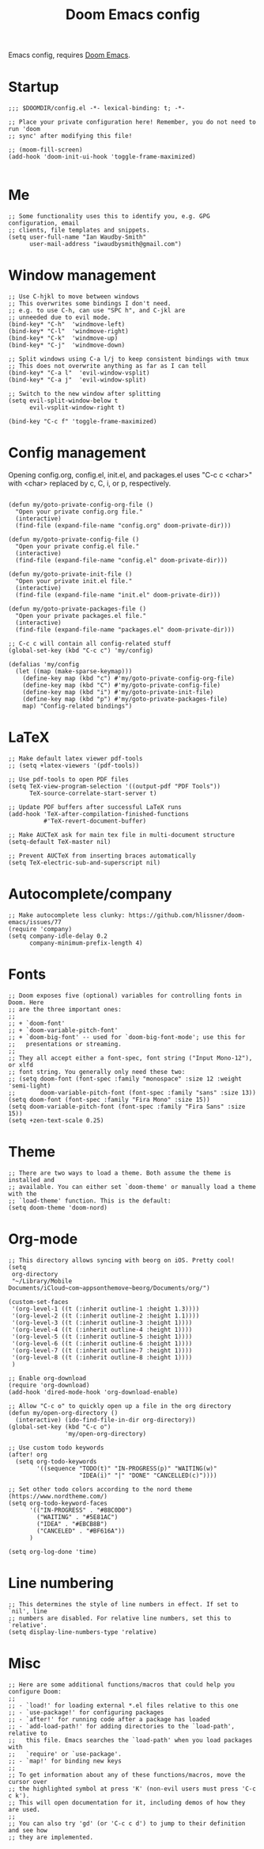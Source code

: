 #+TITLE: Doom Emacs config

Emacs config, requires [[https://github.com/hlissner/doom-emacs][Doom Emacs]].

* Startup
#+begin_src elisp
;;; $DOOMDIR/config.el -*- lexical-binding: t; -*-

;; Place your private configuration here! Remember, you do not need to run 'doom
;; sync' after modifying this file!

;; (moom-fill-screen)
(add-hook 'doom-init-ui-hook 'toggle-frame-maximized)

#+end_src
* Me
#+begin_src elisp
;; Some functionality uses this to identify you, e.g. GPG configuration, email
;; clients, file templates and snippets.
(setq user-full-name "Ian Waudby-Smith"
      user-mail-address "iwaudbysmith@gmail.com")
#+end_src
* Window management
#+begin_src elisp
;; Use C-hjkl to move between windows
;; This overwrites some bindings I don't need.
;; e.g. to use C-h, can use "SPC h", and C-jkl are
;; unneeded due to evil mode.
(bind-key* "C-h"  'windmove-left)
(bind-key* "C-l"  'windmove-right)
(bind-key* "C-k"  'windmove-up)
(bind-key* "C-j"  'windmove-down)

;; Split windows using C-a l/j to keep consistent bindings with tmux
;; This does not overwrite anything as far as I can tell
(bind-key* "C-a l"  'evil-window-vsplit)
(bind-key* "C-a j"  'evil-window-split)

;; Switch to the new window after splitting
(setq evil-split-window-below t
      evil-vsplit-window-right t)

(bind-key "C-c f" 'toggle-frame-maximized)
#+end_src
* Config management
Opening config.org, config.el, init.el, and packages.el uses "C-c c <char>" with <char> replaced by c, C, i, or p, respectively.
#+begin_src elisp

(defun my/goto-private-config-org-file ()
  "Open your private config.org file."
  (interactive)
  (find-file (expand-file-name "config.org" doom-private-dir)))

(defun my/goto-private-config-file ()
  "Open your private config.el file."
  (interactive)
  (find-file (expand-file-name "config.el" doom-private-dir)))

(defun my/goto-private-init-file ()
  "Open your private init.el file."
  (interactive)
  (find-file (expand-file-name "init.el" doom-private-dir)))

(defun my/goto-private-packages-file ()
  "Open your private packages.el file."
  (interactive)
  (find-file (expand-file-name "packages.el" doom-private-dir)))

;; C-c c will contain all config-related stuff
(global-set-key (kbd "C-c c") 'my/config)

(defalias 'my/config
  (let ((map (make-sparse-keymap)))
    (define-key map (kbd "c") #'my/goto-private-config-org-file)
    (define-key map (kbd "C") #'my/goto-private-config-file)
    (define-key map (kbd "i") #'my/goto-private-init-file)
    (define-key map (kbd "p") #'my/goto-private-packages-file)
    map) "Config-related bindings")
#+end_src
* LaTeX
#+begin_src elisp
;; Make default latex viewer pdf-tools
;; (setq +latex-viewers '(pdf-tools))

;; Use pdf-tools to open PDF files
(setq TeX-view-program-selection '((output-pdf "PDF Tools"))
      TeX-source-correlate-start-server t)

;; Update PDF buffers after successful LaTeX runs
(add-hook 'TeX-after-compilation-finished-functions
          #'TeX-revert-document-buffer)

;; Make AUCTeX ask for main tex file in multi-document structure
(setq-default TeX-master nil)

;; Prevent AUCTeX from inserting braces automatically
(setq TeX-electric-sub-and-superscript nil)
#+end_src
* Autocomplete/company
#+begin_src elisp
;; Make autocomplete less clunky: https://github.com/hlissner/doom-emacs/issues/77
(require 'company)
(setq company-idle-delay 0.2
      company-minimum-prefix-length 4)
#+end_src
* Fonts
#+begin_src elisp
;; Doom exposes five (optional) variables for controlling fonts in Doom. Here
;; are the three important ones:
;;
;; + `doom-font'
;; + `doom-variable-pitch-font'
;; + `doom-big-font' -- used for `doom-big-font-mode'; use this for
;;   presentations or streaming.
;;
;; They all accept either a font-spec, font string ("Input Mono-12"), or xlfd
;; font string. You generally only need these two:
;; (setq doom-font (font-spec :family "monospace" :size 12 :weight 'semi-light)
;;       doom-variable-pitch-font (font-spec :family "sans" :size 13))
(setq doom-font (font-spec :family "Fira Mono" :size 15))
(setq doom-variable-pitch-font (font-spec :family "Fira Sans" :size 15))
(setq +zen-text-scale 0.25)
#+end_src
* Theme
#+begin_src elisp
;; There are two ways to load a theme. Both assume the theme is installed and
;; available. You can either set `doom-theme' or manually load a theme with the
;; `load-theme' function. This is the default:
(setq doom-theme 'doom-nord)
#+end_src
* Org-mode
#+begin_src elisp
;; This directory allows syncing with beorg on iOS. Pretty cool!
(setq
 org-directory
 "~/Library/Mobile Documents/iCloud~com~appsonthemove~beorg/Documents/org/")

(custom-set-faces
 '(org-level-1 ((t (:inherit outline-1 :height 1.3))))
 '(org-level-2 ((t (:inherit outline-2 :height 1.1))))
 '(org-level-3 ((t (:inherit outline-3 :height 1))))
 '(org-level-4 ((t (:inherit outline-4 :height 1))))
 '(org-level-5 ((t (:inherit outline-5 :height 1))))
 '(org-level-6 ((t (:inherit outline-6 :height 1))))
 '(org-level-7 ((t (:inherit outline-7 :height 1))))
 '(org-level-8 ((t (:inherit outline-8 :height 1))))
 )

;; Enable org-download
(require 'org-download)
(add-hook 'dired-mode-hook 'org-download-enable)

;; Allow "C-c o" to quickly open up a file in the org directory
(defun my/open-org-directory ()
  (interactive) (ido-find-file-in-dir org-directory))
(global-set-key (kbd "C-c o")
                'my/open-org-directory)

;; Use custom todo keywords
(after! org
  (setq org-todo-keywords
        '((sequence "TODO(t)" "IN-PROGRESS(p)" "WAITING(w)"
                    "IDEA(i)" "|" "DONE" "CANCELLED(c)"))))

;; Set other todo colors according to the nord theme (https://www.nordtheme.com/)
(setq org-todo-keyword-faces
      '(("IN-PROGRESS" . "#88C0D0")
        ("WAITING" . "#5E81AC")
        ("IDEA" . "#EBCB8B")
        ("CANCELED" . "#BF616A"))
      )

(setq org-log-done 'time)
#+end_src

* Line numbering
#+begin_src elisp
;; This determines the style of line numbers in effect. If set to `nil', line
;; numbers are disabled. For relative line numbers, set this to `relative'.
(setq display-line-numbers-type 'relative)
#+end_src
* Misc
#+begin_src elisp
;; Here are some additional functions/macros that could help you configure Doom:
;;
;; - `load!' for loading external *.el files relative to this one
;; - `use-package!' for configuring packages
;; - `after!' for running code after a package has loaded
;; - `add-load-path!' for adding directories to the `load-path', relative to
;;   this file. Emacs searches the `load-path' when you load packages with
;;   `require' or `use-package'.
;; - `map!' for binding new keys
;;
;; To get information about any of these functions/macros, move the cursor over
;; the highlighted symbol at press 'K' (non-evil users must press 'C-c c k').
;; This will open documentation for it, including demos of how they are used.
;;
;; You can also try 'gd' (or 'C-c c d') to jump to their definition and see how
;; they are implemented.
#+end_src
